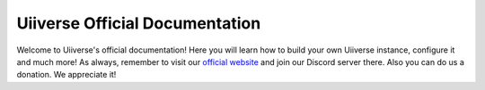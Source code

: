 *******************************
Uiiverse Official Documentation
*******************************

Welcome to Uiiverse's official documentation! Here you will learn how to build your own Uiiverse instance, configure it and much more! As always, remember to visit our `official website <https://uiiverse.xyz>`_ and join our Discord server there. Also you can do us a donation. We appreciate it!

